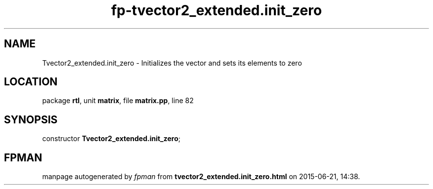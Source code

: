 .\" file autogenerated by fpman
.TH "fp-tvector2_extended.init_zero" 3 "2014-03-14" "fpman" "Free Pascal Programmer's Manual"
.SH NAME
Tvector2_extended.init_zero - Initializes the vector and sets its elements to zero
.SH LOCATION
package \fBrtl\fR, unit \fBmatrix\fR, file \fBmatrix.pp\fR, line 82
.SH SYNOPSIS
constructor \fBTvector2_extended.init_zero\fR;
.SH FPMAN
manpage autogenerated by \fIfpman\fR from \fBtvector2_extended.init_zero.html\fR on 2015-06-21, 14:38.

